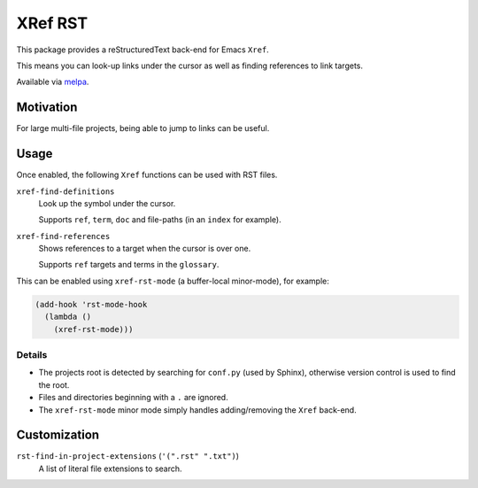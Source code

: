 ########
XRef RST
########

This package provides a reStructuredText back-end for Emacs ``Xref``.

This means you can look-up links under the cursor as well as finding references to link targets.

Available via `melpa <https://melpa.org/#/xref-rst>`__.


Motivation
==========

For large multi-file projects, being able to jump to links can be useful.


Usage
=====

Once enabled, the following ``Xref`` functions can be used with RST files.

``xref-find-definitions``
   Look up the symbol under the cursor.

   Supports ``ref``, ``term``, ``doc`` and file-paths (in an ``index`` for example).
``xref-find-references``
   Shows references to a target when the cursor is over one.

   Supports ``ref`` targets and terms in the ``glossary``.


This can be enabled using ``xref-rst-mode`` (a buffer-local minor-mode), for example:

.. code-block:: elisp

   (add-hook 'rst-mode-hook
     (lambda ()
       (xref-rst-mode)))


Details
-------

- The projects root is detected by searching for ``conf.py`` (used by Sphinx),
  otherwise version control is used to find the root.

- Files and directories beginning with a ``.`` are ignored.

- The ``xref-rst-mode`` minor mode simply handles adding/removing the ``Xref`` back-end.



Customization
=============

``rst-find-in-project-extensions`` (``'(".rst" ".txt")``)
   A list of literal file extensions to search.

